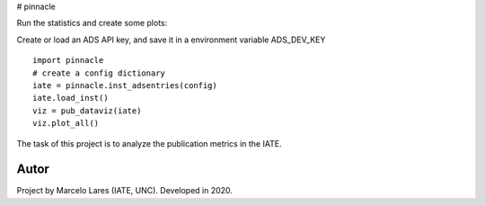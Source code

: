 # pinnacle


Run the statistics and create some plots:

Create or load an ADS API key, and save it in a environment variable ADS_DEV_KEY 

::

   import pinnacle
   # create a config dictionary
   iate = pinnacle.inst_adsentries(config)
   iate.load_inst()
   viz = pub_dataviz(iate)
   viz.plot_all()


The task of this project is to analyze the publication metrics in the IATE.
 


Autor
-----

Project by Marcelo Lares (IATE, UNC).  Developed in 2020.      

